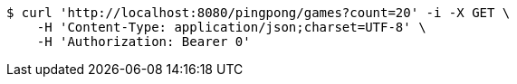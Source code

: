 [source,bash]
----
$ curl 'http://localhost:8080/pingpong/games?count=20' -i -X GET \
    -H 'Content-Type: application/json;charset=UTF-8' \
    -H 'Authorization: Bearer 0'
----